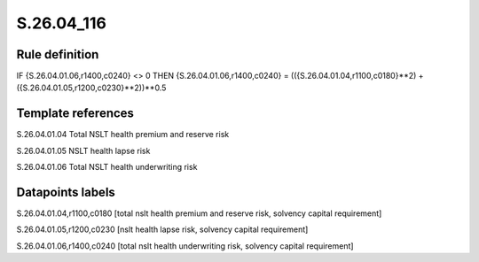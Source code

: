 ===========
S.26.04_116
===========

Rule definition
---------------

IF {S.26.04.01.06,r1400,c0240} <> 0 THEN {S.26.04.01.06,r1400,c0240} = (({S.26.04.01.04,r1100,c0180}**2) + ({S.26.04.01.05,r1200,c0230}**2))**0.5


Template references
-------------------

S.26.04.01.04 Total NSLT health premium and reserve risk

S.26.04.01.05 NSLT health lapse risk

S.26.04.01.06 Total NSLT health underwriting risk


Datapoints labels
-----------------

S.26.04.01.04,r1100,c0180 [total nslt health premium and reserve risk, solvency capital requirement]

S.26.04.01.05,r1200,c0230 [nslt health lapse risk, solvency capital requirement]

S.26.04.01.06,r1400,c0240 [total nslt health underwriting risk, solvency capital requirement]



